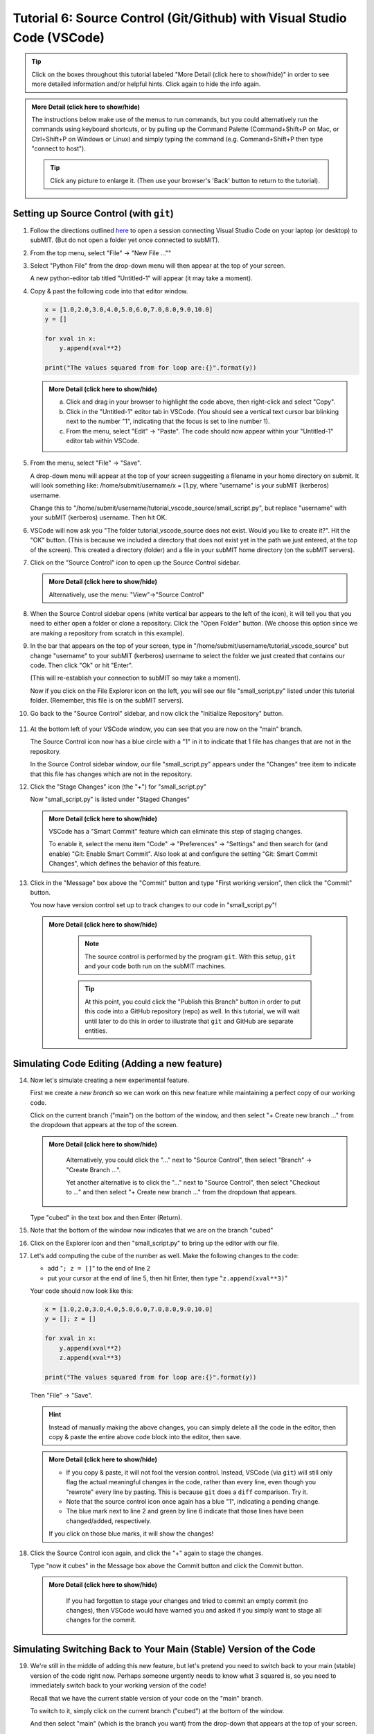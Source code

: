 Tutorial 6: Source Control (Git/Github) with Visual Studio Code (VSCode)
------------------------------------------------------------------------

.. |ShowMore| replace:: More Detail (click here to show/hide)

.. tip:: 
    Click on the boxes throughout this tutorial labeled "|ShowMore|" in order to see more detailed information and/or helpful hints.  Click again to hide the info again.

.. admonition:: |ShowMore|
    :class: dropdown

    The instructions below make use of the menus to run commands, but you could alternatively run the commands using keyboard shortcuts, or by pulling up the Command Palette (Command+Shift+P on Mac, or Ctrl+Shift+P on Windows or Linux) and simply typing the command (e.g. Command+Shift+P then type "connect to host").

    .. tip:: 
    
        Click any picture to enlarge it.  (Then use your browser's 'Back' button to return to the tutorial).

Setting up Source Control (with ``git``)
~~~~~~~~~~~~~~~~~~~~~~~~~~~~~~~~~~~~~~~~

1.  Follow the directions outlined `here <https://submit.mit.edu/submit-users-guide/program.html#getting-started-with-vscode-on-submit>`_ to open a session connecting Visual Studio Code on your laptop (or desktop) to subMIT.  (But do not open a folder yet once connected to subMIT).

2.  From the top menu, select "File" -> "New File ...""

3.  Select "Python File" from the drop-down menu will then appear at the top of your screen.  

    A new python-editor tab titled "Untitled-1" will appear (it may take a moment).

    .. image:: img/Untitled.png
       :width: 30 %
       :alt: Image of "Untitled-1" python editor tab in VSCode

4.  Copy & past the following code into that editor window.

    .. code-block:: python

        x = [1.0,2.0,3.0,4.0,5.0,6.0,7.0,8.0,9.0,10.0]
        y = []
        
        for xval in x:
            y.append(xval**2)
        
        print("The values squared from for loop are:{}".format(y))

    .. admonition:: |ShowMore|
       :class: dropdown
       
       a. Click and drag in your browser to highlight the code above, then right-click and select "Copy".
       
       b. Click in the "Untitled-1" editor tab in VSCode. (You should see a vertical text cursor bar blinking next to the number "1", indicating that the focus is set to line number 1).
       
       c. From the menu, select "Edit" -> "Paste".  The code should now appear within your "Untitled-1" editor tab within VSCode.

5.  From the menu, select "File" -> "Save".

    A drop-down menu will appear at the top of your screen suggesting a filename in your home directory on submit.  It will look something like: /home/submit/username/x = [1.py, where "username" is your subMIT (kerberos) username.  

    Change this to "/home/submit/username/tutorial_vscode_source/small_script.py", but replace "username" with your subMIT (kerberos) username.  Then hit OK.

    .. image:: img/WantToCreate.png
        :width: 100%

6.  VSCode will now ask you "The folder tutorial_vscode_source does not exist.  Would you like to create it?".  Hit the "OK" button.  (This is because we included a directory that does not exist yet in the path we just entered, at the top of the screen).  This created a directory (folder) and a file in your subMIT home directory (on the subMIT servers).

7.  Click on the "Source Control" icon to open up the Source Control sidebar.

    .. image:: img/SourceControl.png
       :width: 10 %

    .. admonition:: |ShowMore|
        :class: dropdown

        Alternatively, use the menu: "View"->"Source Control"

8.  When the Source Control sidebar opens (white vertical bar appears to the left of the icon), it will tell you that you need to either open a folder or clone a repository.  Click the "Open Folder" button.  (We choose this option since we are making a repository from scratch in this example).

    .. image:: img/SourceControlOpen.png
       :width: 40 % 

9.  In the bar that appears on the top of your screen, type in "/home/submit/username/tutorial_vscode_source" but change "username" to your subMIT (kerberos) username to select the folder we just created that contains our code.  Then click "Ok" or hit "Enter".
    
    (This will re-establish your connection to subMIT so may take a moment).

    Now if you click on the File Explorer icon on the left, you will see our file "small_script.py" listed under this tutorial folder.  (Remember, this file is on the subMIT servers).

    .. image:: img/FileExplorer.png
       :width: 50%

10. Go back to the "Source Control" sidebar, and now click the "Initialize Repository" button.

     .. image:: img/SourceControlInitialize.png
         :width: 40%

11. At the bottom left of your VSCode window, you can see that you are now on the "main" branch.

    .. image:: img/MainBranch.png
        :width: 40 %

    The Source Control icon now has a blue circle with a "1" in it to indicate that 1 file has changes that are not in the repository.

    .. image:: img/PreStage.png
        :width: 40 %

    In the Source Control sidebar window, our file "small_script.py" appears under the "Changes" tree item to indicate that this file has changes which are not in the repository.

12. Click the "Stage Changes" icon (the "+") for "small_script.py" 

    .. image:: img/PreStage_Click.png
        :width: 40 %

    Now "small_script.py" is listed under "Staged Changes"

    .. image:: img/Staged.png
        :width: 40 %

    .. admonition:: |ShowMore|
       :class: dropdown

       VSCode has a "Smart Commit" feature which can eliminate this step of staging changes.

       To enable it, select the menu item "Code" -> "Preferences" -> "Settings" and then search for (and enable) "Git: Enable Smart Commit".  Also look at and configure the setting "Git: Smart Commit Changes", which defines the behavior of this feature.


13. Click in the "Message" box above the "Commit" button and type "First working version", then click the "Commit" button.
    
    You now have version control set up to track changes to our code in "small_script.py"!

    .. admonition:: |ShowMore|
       :class: dropdown

        .. note::
            The source control is performed by the program ``git``.  With this setup, ``git`` and your code both run on the subMIT machines.
        
        .. tip::
            At this point, you could click the "Publish this Branch" button in order to put this code into a GitHub repository (repo) as well.  In this tutorial, we will wait until later to do this in order to illustrate that ``git`` and GitHub are separate entities.


Simulating Code Editing (Adding a new feature)
~~~~~~~~~~~~~~~~~~~~~~~~~~~~~~~~~~~~~~~~~~~~~~

14. Now let's simulate creating a new experimental feature.  

    First we create a *new branch* so we can work on this new feature while maintaining a perfect copy of our working code.  

    Click on the current branch ("main") on the bottom of the window, and then select "+ Create new branch ..." from the dropdown that appears at the top of the screen.
        
    .. image:: img/MainBranch.png
        :width: 40 %

    .. admonition:: |ShowMore|
       :class: dropdown

        Alternatively, you could click the "..." next to "Source Control", then select "Branch" -> "Create Branch ...".

        .. image:: img/CreateBranch.png
            :width: 50 %
        
        Yet another alternative is to click the "..." next to "Source Control", then select "Checkout to ..." and then select "+ Create new branch ..." from the dropdown that appears.


    Type "cubed" in the text box and then Enter (Return).  

15. Note that the bottom of the window now indicates that we are on the branch "cubed"

    .. image:: img/CubedBranch.png
        :width: 40 %

16. Click on the Explorer icon and then "small_script.py" to bring up the editor with our file.

    .. image:: img/Edit.png
        :width: 80 %

17. Let's add computing the cube of the number as well.  Make the following changes to the code:

    * add "``; z = []``" to the end of line 2
    * put your cursor at the end of line 5, then hit Enter, then type "``z.append(xval**3)``"

    Your code should now look like this:

    .. code-block:: python

        x = [1.0,2.0,3.0,4.0,5.0,6.0,7.0,8.0,9.0,10.0]
        y = []; z = []

        for xval in x:
            y.append(xval**2)
            z.append(xval**3)

        print("The values squared from for loop are:{}".format(y))

    Then "File" -> "Save". 

    .. hint:: 

        Instead of manually making the above changes, you can simply delete all the code in the editor, then copy & paste the entire above code block into the editor, then save.
            

    .. admonition:: |ShowMore|
        :class: dropdown

        * If you copy & paste, it will not fool the version control.  Instead, VSCode (via ``git``) will still only flag the actual meaningful changes in the code, rather than every line, even though you "rewrote" every line by pasting.  This is because ``git`` does a ``diff`` comparison.  Try it. 


            
        * Note that the source control icon once again has a blue "1", indicating a pending change.  

        * The blue mark next to line 2 and green by line 6 indicate that those lines have been changed/added, respectively. 
        
        If you click on those blue marks, it will show the changes!

18. Click the Source Control icon again, and click the "+" again to stage the changes.  

    Type "now it cubes" in the Message box above the Commit button and click the Commit button.

    .. admonition:: |ShowMore|
       :class: dropdown

        If you had forgotten to stage your changes and tried to commit an empty commit (no changes), then VSCode would have warned you and asked if you simply want to stage all changes for the commit.


Simulating Switching Back to Your Main (Stable) Version of the Code
~~~~~~~~~~~~~~~~~~~~~~~~~~~~~~~~~~~~~~~~~~~~~~~~~~~~~~~~~~~~~~~~~~~
19. We're still in the middle of adding this new feature, but let's pretend you need to switch back to your main (stable) version of the code right now.  Perhaps someone urgently needs to know what 3 squared is, so you need to immediately switch back to your working version of the code!
    
    Recall that we have the current stable version of your code on the "main" branch.

    To switch to it, simply click on the current branch ("cubed") at the bottom of the window.

    .. image:: img/CubedBranch.png
        :width: 40 %

    And then select "main" (which is the branch you want) from the drop-down that appears at the top of your screen.

20. Now the bottom of your window should indicate that you are back on the main branch:
    
    .. image:: img/MainBranch.png
        :width: 40 %

    And the code in the editor should reflect the 'old' version of your code which just squares numbers.

    Now you can run your code if you want from the menu: "Run" -> "Run Without Debugging" (or hitting the 'Play' button at the upper right of your editor) ... or just pretend that you did.

    You now switched back to the stable version of your code in the middle of working on a new feature!

Finish & Incorporate your new changes
~~~~~~~~~~~~~~~~~~~~~~~~~~~~~~~~~~~~~

21. Ok, so that fire has been put out.  Let's get back to our new feature...

    The version of the code where we are adding the 'cubing functionality' is on the "cubed" branch.

    To switch to that version of the code, simply click in the lower bar of your screen on your current branch ("main")

    .. image:: img/MainBranch.png
        :width: 40 %
    
    Then click on "cubed" from the drop-down menu which appears at the top of your screen.

    The lower bar of your screen should indicate that you are on the "cubed" branch and the editor should reflect our new code which also cubes numbers.

22. To finish our work, we still need to print out our new results.  To do that, place your cursor (click) on line 9 and then type (or paste) "``print("The values cubed from for loop are:{}".format(z))``"

    Your code should now look like this:

    .. code-block:: python

        x = [1.0,2.0,3.0,4.0,5.0,6.0,7.0,8.0,9.0,10.0]
        y = []; z = []

        for xval in x:
            y.append(xval**2)
            z.append(xval**3)

        print("The values squared from for loop are:{}".format(y))
        print("The values cubed from for loop are:{}".format(z))

    Then hit "File"->"Save"

23. Now lets commit this change to record it with the source control.  As before, 
    
    * go to the Source Control sidebar ("View"->"Source Control")
    * type "prints cube" in the Message box above the Commit button
    * click the Commit button

Merging your changes into the main branch
~~~~~~~~~~~~~~~~~~~~~~~~~~~~~~~~~~~~~~~~~

24. Now lets say you have meticulously checked your new code and you are ready to incorporate these changes into your main (stable) version of the code.  To do this, go back to the 'main' branch of your code as before:

    * click your current branch ("cubed") at the bottom of the screen
    * click "main" (the branch you want) from the drop-down that appears at the top of the screen
    * check that the bottom of the screen now says "main" and your code reflects your 'old' code

25. On the Source Control sidebar, click the "..." then "Branch" -> "Merge Branch ..."

    .. image:: img/MergeBranch.png
        :width: 60 %
    
26. Select "cubed" from the drop-down which appears at the top of your screen.
    
27. Now your code contains your new cubed code and you are still on the main branch.  You have sucessfully merged these changes to the main branch!

.. admonition:: |ShowMore|
    :class: dropdown

    If you want to view the history of your code, one way is to view the "Timeline" portion of the "Explorer" sidebar ("View"->"Explorer").  By default, this contains both changes recorded in source control ("Git History") and other intermedaite file saves ("Local History").  You can filter (funnel icon) the Timeline window to only show "Git history".  Then you can see that our main branch has aquired the history of our "cubed" branch.

    Alternatively, you can always pull up a terminal within VSCode (menu "Terminal" -> "New Terminal") and run ordinary git commands such as ``git log``.

Publishing this to GitHub (remote repository)
~~~~~~~~~~~~~~~~~~~~~~~~~~~~~~~~~~~~~~~~~~~~~

What we have done so far has used git (behind the scenes in VSCode) and not GitHub.  GitHub is a web service for hosting changes to your code as well as offering tools to facilitate collaboration.

Let's say now that you want to collaborate with others using GitHub, so you want to publish this to a GitHub repository. 

.. note:: 

    The standard terms 'remote' and 'local' can be confusing in this use case, since everything we have done so far was actually done on 'remote' machines (the subMIT servers).  *None* of the code actually lives or is tracked on your laptop (what we would typically call your 'local' machine).

    However, for the purposes of Github: 
    
    * 'local' means the repository located on subMIT.  (This is what we have been using so far.)

    * 'remote' means a repository hosted on GitHub.

28.  In the Source Control sidebar

Note that now when switching you have to be care ful between 'remote' ... see if github is in the urgently

Make another tutorial for cloning a repo?

Use the "timeline" in  lower left to see info like in git log

.. Cloning a repository
.. ~~~~~~~~~~~~~~~~~~~~


Other Helpful Tips
~~~~~~~~~~~~~~~~~~

Please see the "|ShowMore|" boxes above, as tips are hidden within those as well.

.. tip::
   VSCode has a "Smart Commit" feature which can eliminate the step of staging changes.

   To enable it, select the menu item "Code" -> "Preferences" -> "Settings" and then search for (and enable) "Git: Enable Smart Commit".  Also look at and configure the setting "Git: Smart Commit Changes", which defines the behavior of this feature.

.. tip:: 
    VSCode has several different "``diff``" view for viewing changes to code.

    For instance, see the tip in step 17 above.




